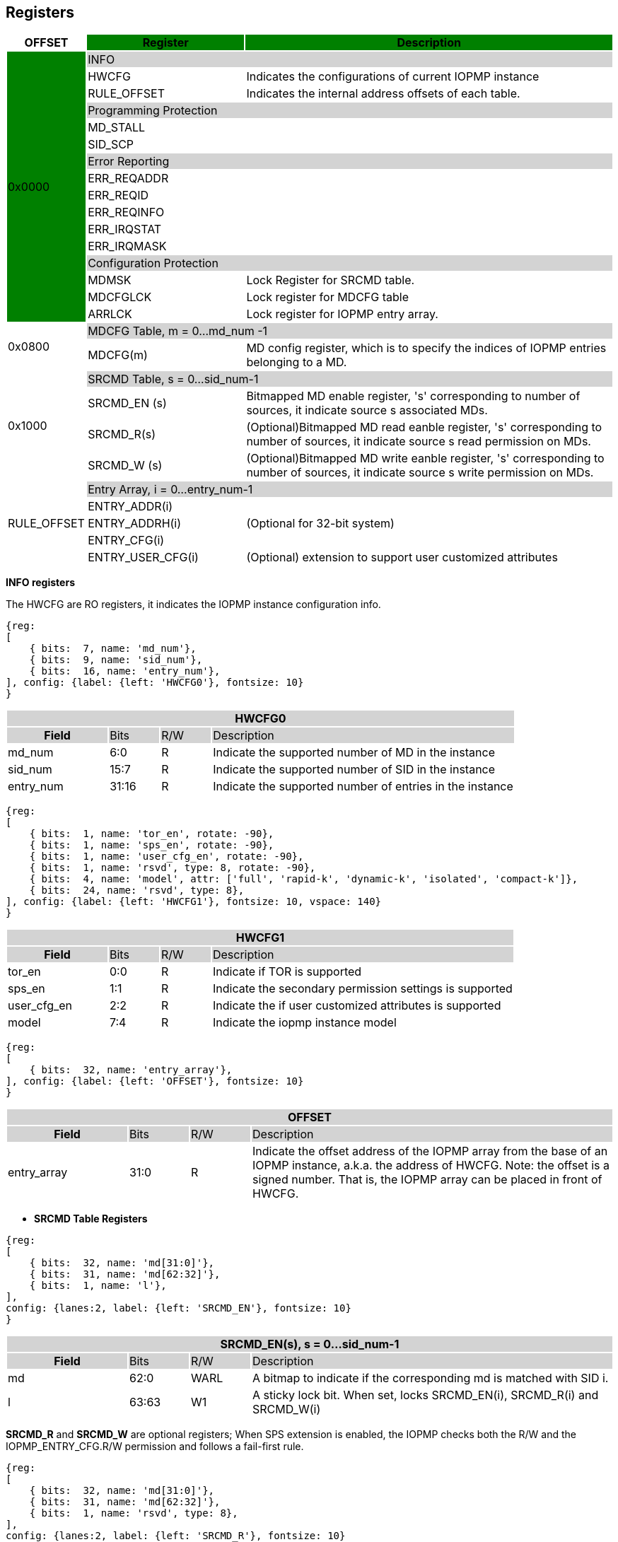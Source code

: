 [[Registers]]
== Registers

[cols="<3,<6,<14",stripes=even,options="header"]
|===
|OFFSET |Register {set:cellbgcolor:green} |Description

.16+|0x0000  2+|{set:cellbgcolor:#D3D3D3} INFO
|{set:cellbgcolor:#FFFFFF} HWCFG |Indicates the configurations of current IOPMP instance
|{set:cellbgcolor:#FFFFFF} RULE_OFFSET |Indicates the internal address offsets of each table.

2+|{set:cellbgcolor:#D3D3D3} Programming Protection
|{set:cellbgcolor:#FFFFFF} MD_STALL |
|SID_SCP|

2+|{set:cellbgcolor:#D3D3D3} Error Reporting
|{set:cellbgcolor:#FFFFFF} ERR_REQADDR |
|ERR_REQID   |
|ERR_REQINFO |
|ERR_IRQSTAT |
|ERR_IRQMASK |


2+|{set:cellbgcolor:#D3D3D3} Configuration Protection
|{set:cellbgcolor:#FFFFFF} MDMSK |Lock Register for SRCMD table.
|{set:cellbgcolor:#FFFFFF} MDCFGLCK |Lock register for MDCFG table
|{set:cellbgcolor:#FFFFFF} ARRLCK   |Lock register for IOPMP entry array.

.2+|0x0800 2+|{set:cellbgcolor:#D3D3D3} MDCFG Table,  m = 0...md_num -1
|{set:cellbgcolor:#FFFFFF}MDCFG(m)  |MD config register, which is to specify the indices of IOPMP entries belonging to a MD.

.4+|0x1000    2+|{set:cellbgcolor:#D3D3D3} SRCMD Table, s = 0...sid_num-1
|{set:cellbgcolor:#FFFFFF}SRCMD_EN (s)    |Bitmapped MD enable register, 's' corresponding to number of sources, it indicate source s associated MDs.
|SRCMD_R(s)      |(Optional)Bitmapped MD read eanble register, 's' corresponding to number of sources, it indicate source s  read permission on MDs.
|SRCMD_W (s)     |(Optional)Bitmapped MD write eanble register, 's' corresponding to number of sources, it indicate source s  write permission on MDs.    

.5+|RULE_OFFSET    2+|{set:cellbgcolor:#D3D3D3} Entry Array, i = 0…entry_num-1
|{set:cellbgcolor:#FFFFFF}ENTRY_ADDR(i)                |
|ENTRY_ADDRH(i)               |(Optional for 32-bit system)
|ENTRY_CFG(i)                 |
|ENTRY_USER_CFG(i)            |(Optional) extension to support user customized attributes

|===




*INFO registers*

The HWCFG are RO registers, it indicates the IOPMP instance configuration info.

[wavedrom,target="HWCFG0"]
....
{reg:
[
    { bits:  7, name: 'md_num'},
    { bits:  9, name: 'sid_num'},
    { bits:  16, name: 'entry_num'},
], config: {label: {left: 'HWCFG0'}, fontsize: 10}
}
....

[cols="<2,<1,<1,<6",stripes=even]
|===
4+h|HWCFG0{set:cellbgcolor:#D3D3D3}
h|Field  |Bits    |R/W    |Description
|{set:cellbgcolor:#FFFFFF}md_num |6:0     |R     |Indicate the supported number of MD in the instance
|sid_num |15:7   |R     |Indicate the supported number of SID in the instance
|entry_num |31:16  |R     |Indicate the supported number of entries in the instance
|===


[wavedrom,target="HWCFG1"]
....
{reg:
[
    { bits:  1, name: 'tor_en', rotate: -90},
    { bits:  1, name: 'sps_en', rotate: -90},
    { bits:  1, name: 'user_cfg_en', rotate: -90},
    { bits:  1, name: 'rsvd', type: 8, rotate: -90},
    { bits:  4, name: 'model', attr: ['full', 'rapid-k', 'dynamic-k', 'isolated', 'compact-k']},
    { bits:  24, name: 'rsvd', type: 8},
], config: {label: {left: 'HWCFG1'}, fontsize: 10, vspace: 140}
}
....

[cols="<2,<1,<1,<6",stripes=even]
|===
4+h|{set:cellbgcolor:#D3D3D3} HWCFG1
h|Field  |Bits    |R/W    |Description
|{set:cellbgcolor:#FFFFFF}tor_en |0:0     |R     |Indicate if TOR is supported
|sps_en |1:1     |R     |Indicate the secondary permission settings is supported
|user_cfg_en |2:2  |R   |Indicate the if user customized attributes is supported
|model |7:4  |R   |Indicate the iopmp instance model
|===

[wavedrom,target="RULE_OFFSET"]
....
{reg:
[
    { bits:  32, name: 'entry_array'},
], config: {label: {left: 'OFFSET'}, fontsize: 10}
}
....

[cols="<2,<1,<1,<6",stripes=even]
|===
4+h|{set:cellbgcolor:#D3D3D3} OFFSET
h|Field  |Bits    |R/W    |Description
|{set:cellbgcolor:#FFFFFF}entry_array |31:0     |R     |Indicate the offset address of the IOPMP array from the base of an IOPMP instance, a.k.a. the address of HWCFG. Note: the offset is a signed number. That is, the IOPMP array can be placed in front of HWCFG.  
|===


* *SRCMD Table Registers*

[wavedrom,target="SRCMD_EN"]
....
{reg:
[
    { bits:  32, name: 'md[31:0]'},
    { bits:  31, name: 'md[62:32]'}, 
    { bits:  1, name: 'l'},    
], 
config: {lanes:2, label: {left: 'SRCMD_EN'}, fontsize: 10}
}
....

[cols="<2,<1,<1,<6",stripes=even]
|===
4+h|{set:cellbgcolor:#D3D3D3} SRCMD_EN(s), s = 0...sid_num-1
h|Field  |Bits    |R/W    |Description
|{set:cellbgcolor:#FFFFFF} md |62:0     |WARL     | A bitmap to indicate if the corresponding md is matched with SID i.
|l |63:63     |W1     | A sticky lock bit. When set, locks SRCMD_EN(i), SRCMD_R(i) and SRCMD_W(i)
|===

*SRCMD_R* and *SRCMD_W* are optional registers; When SPS extension is enabled, the IOPMP checks both the R/W and the IOPMP_ENTRY_CFG.R/W permission and follows a fail-first rule.

[wavedrom,target="SRCMD_R(s), s = 0...sid_num-1"]
....
{reg:
[
    { bits:  32, name: 'md[31:0]'},
    { bits:  31, name: 'md[62:32]'}, 
    { bits:  1, name: 'rsvd', type: 8},    
], 
config: {lanes:2, label: {left: 'SRCMD_R'}, fontsize: 10}
}
....

[cols="<2,<1,<1,<6",stripes=even]
|===
4+h|{set:cellbgcolor:#D3D3D3} SRCMD_R(s), s = 0...sid_num-1
h|Field  |Bits    |R/W    |Description
|{set:cellbgcolor:#FFFFFF}md |62:0     |WARL     | A bitmap to indicate if SID i has read permission to the corresponding MD. 
|===


[wavedrom,target="SRCMD_W(s), s = 0...sid_num-1"]
....
{reg:
[
    { bits:  32, name: 'md[31:0]'},
    { bits:  31, name: 'md[62:32]'}, 
    { bits:  1, name: 'rsvd', type: 8},    
], 
config: {lanes:2, label: {left: 'SRCMD_W'}, fontsize: 10}
}
....

[cols="<2,<1,<1,<6",stripes=even]
|===
4+h|{set:cellbgcolor:#D3D3D3} SRCMD_W(s), s = 0...sid_num-1
h|Field  |Bits    |R/W    |Description
|{set:cellbgcolor:#FFFFFF}md |62:0     |WARL     | A bitmap to indicate if SID i has write permission to the corresponding MD. 
|===
 
 
* *MDCFG Table*

The MDCFG table is a lookup to specify the number of IOPMP entries that is associated with each MD. For different models:

. Full model: the number of MDCFG registers is equal to md_num, all MDCFG registers are readable and writable.
. Rapid-k model: a single MDCFG register to indicate the k value, read only.
. Dyanmic-k model:  a single MDCFG register to indicate the k value, readable and writable.
. isolation model: the number of MDCFG registers is equal to md_num, all MDCFG registers are readable and writable.
. Compact-k model:  a single MDCFG register to indicate the k value, read only.

[wavedrom,target="MDCFG"]
....
{reg:
[
    { bits:  16, name: 't'}, 
    { bits:  16, name: 'rsvd', type: 8}, 
], config: {label: {left: 'MDCFG'}, fontsize: 10}
}
....

[cols="<2,<1,<1,<6",stripes=even]
|===
4+h|{set:cellbgcolor:#D3D3D3} MDCFG(m), m = 0...md_num-1, support up to 63 MDs
h|Field  |Bits    |R/W    |Description
|{set:cellbgcolor:#FFFFFF}t |16     |WARL     a|- Indicate the top range of memory domain m. An IOPMP entry with index j belongs to MD m                 
      
                     - If MDm-1CFG.t ≤ j < MDmCFG.t, where m>0. The MD0 owns the IOPMP entries with index j<MD0CFG.t.
                     - If MDm-1CFG.t >= MDmCFG.t, then MDm  is empty.
                     - For rapid-k, dynamic-k and compact-k models, t indicates the number of IOPMP entries belongs to each MD.

|===


* *Entry Array Registers*

[wavedrom,target="ENTRY_ADDR"]
....
{reg:
[
    { bits:  32, name: 'addr[31:0]'},
    { bits:  32, name: 'addr[63:32]'},    
], 
config: {lanes:2, label: {left: 'ENTRY_ADDR'}, fontsize: 10}
}
....

[cols="<2,<1,<1,<6",stripes=even]
|===
4+h|{set:cellbgcolor:#D3D3D3} ENTRY_ADDR(i), i = 0...entry_num-1
h|Field  |Bits    |R/W    |Description
|{set:cellbgcolor:#FFFFFF}addr |31(63):0     |WARL     |The physical address of protected memory region. 
|===


[wavedrom,target="ENTRY_CFG"]
....
{reg:
[
    { bits:  1, name: 'r'},
    { bits:  1, name: 'w'},
    { bits:  1, name: 'x'},
    { bits:  2, name: 'a', attr: ['OFF', 'NAPOT', 'TOR', 'NA4']},
    { bits:  26, name: 'rsvd', type: 8},
], config: {label: {left: 'ENTRY_CFG'}, fontsize: 10}
}
....

[cols="<2,<1,<1,<6",stripes=even]
|===
4+h|{set:cellbgcolor:#D3D3D3} ENTRY_CFG(i), i = 0...entry_num-1
h|Field  |Bits    |R/W    |Description
|{set:cellbgcolor:#FFFFFF}r      |0:0     |RW     |The read permission to protected memory region 
|w      |1:1     |WARL     |The write permission to the protected memory region
|x      |2:2     |WARL     |The executable permission to the protected memory region. Optional field, if undefined, write any read the same value as r field.
|a      |4:3     |WARL     |The address mode of the IOPMP entry
|===

The ENTRY_USER_CFG implementation defined registers that allows the users to define their own additional IOPMP check rules beside the rules defined in ENTRY_CFG.

[wavedrom,target="ENTRY_USER_CFG"]
....
{reg:
[
    { bits:  32, name: 'im'},
], config: {label: {left: 'ENTRY_USER_CFG'}, fontsize: 10}
}
....



* *Configuration Protection Registers*

*MDMSK* is a register with a bitmap field to indicate which MDs are locked. 

[wavedrom,target="MDMSK"]
....
{reg:
[
    { bits:  62, name: 'md'}, 
    { bits:  1, name: 'l'}, 
], config: {label: {left: 'MDMSK'}, fontsize: 10}
}
....

[cols="<2,<1,<1,<6",stripes=even]
|===
4+h|{set:cellbgcolor:#D3D3D3} MDMSK
h|Field  |Bits    |R/W    |Description
|{set:cellbgcolor:#FFFFFF}md|62:0   |WARL   | A bitmap to indicate which MDs are locked.
|{set:cellbgcolor:#FFFFFF}md|63:63  |W1     | Lock bit to MDMSK register.
|===

*MDCFGLCK* is the lock register to MDCFG table.

[wavedrom,target="MDCFGLCK"]
....
{reg:
[
    { bits:  7, name: 'f'}, 
    { bits:  24, name: 'rsvd', type: 8}, 
    { bits:  1, name: 'l'},
], config: {label: {left: 'MDCFGLCK'}, fontsize: 10}
}
....


*ARRLCK* is the lock register to entry array.

[wavedrom,target="ARRLCK"]
....
{reg:
[
    { bits:  17, name: 'entry_idx'}, 
    { bits:  15, name: 'rsvd', type: 8}, 
], config: {label: {left: 'ARRLCK'}, fontsize: 10}
}
....

[cols="<2,<1,<1,<6",stripes=even]
|===
4+h|{set:cellbgcolor:#D3D3D3} ARRLCK
h|Field  |Bits    |R/W    |Description
|{set:cellbgcolor:#FFFFFF}num |16     |WARL     | Indicate the number of locked IOPMP entries – IOPMP_ENTRY[num-1:0] is locked. SW shall write a value that is no smaller than current num. 
|===

* *Programming Protection Registers*

The MD_STALL and SID_SCP registers are implemented to support atomicity issue while programming the IOPMP, as the IOPMP rule may not be updated in a single transaction.

[wavedrom,target="MD_STALL"]
....
{reg:
[
    { bits:  32, name: 'md[31:0]'},
    { bits:  31, name: 'md[62:32]'},
    { bits:  1, name: 'e/s', type: 8},  
], 
config: {lanes:2, label: {left: 'MD_STALL'}, fontsize: 10}
}
....

[cols="<2,<1,<1,<6",stripes=even]
|===
4+h| MD_STALL
h|Field  |Bits    |R/W    |Description
|EXEMPT |63:63     |W     | Stall transactions with exempt selected MDs, or Stall selected MDs
|IS_STALLED |63:63     |R     | Indicate if the requested stalls have occured
|MD |62:0     |W     |a MD[__i__]=1 means selecting MD __i__ 
|MD |62:0     |R     |a MD[__i__]=1 indicates MD __i__ implemented and selectable in this field
|===


[wavedrom, target="SID_SCP",]
....
{reg:
[
    { bits:  16, name: 'en' },
    { bits:  14, name: 'rsvd', type: 8},
    { bits:  2, name: 'op/stat', type: 8},
], config: {label: {left: 'SID_SCP'}, fontsize: 10}
}
....

[cols="<2,<1,<1,<6",stripes=even]
|===
4+h| SID_SCP
h|Field  |Bits    |R/W    |Description
|OP |31:30     |W     | 0: query, 1: stall transactions associated with selected SID, 2: don't stall transactions associated with selected SID, and 3: reserved
|STAT |31:30     |R     | 0: SID_SCP not implemented, 1: transactions associated with selected SID are stalled, 2: transactions associated with selected SID not are stalled, and 3: unimplemented or unselectable SID
|SID |15:0     |WARL     |SID to select
|===

* *Error Capture Registers*

*ERR_REQADDR* indicate the errored request address.

[wavedrom,target="ERR_REQADDR"]
....
{reg:
[
    { bits:  32, name: 'addr[31:0]'},
    { bits:  32, name: 'addr[63:32]'},    
], 
config: {lanes:2, label: {left: 'ERR_REQADDR'}, fontsize: 10}
}
....

*ERR_REQID* Indicate the errored SID.

[wavedrom,target="ERR_REQID"]
....
{reg:
[
    { bits:  9, name: 'sid'},
    { bits:  23, name: 'rsvd', type: 8}    
], config: {label: {left: 'ERR_REQID'}, fontsize: 10}
}
....

*ERR_REQINFO* Captures more detailed error infomation.

[wavedrom,target="ERR_REQINFO"]
....
{reg:
[
    { bits:  1, name: 'no_hit', rotate: -90}, 
    { bits:  1, name: 'par_hit', rotate: -90}, 
    { bits:  6, name: 'rsvd', type: 8}, 
    { bits:  3, name: 'type', attr: ['R', 'W', 'U']},
    { bits:  5, name: 'rsvd', type: 8},  
    { bits:  16, name: 'eid'}, 
], config: {label: {left: 'ERR_REQINFO'}, fontsize: 10, vspace: 100}
}
....

[cols="<2,<1,<1,<6",stripes=even]
|===
4+h|{set:cellbgcolor:#D3D3D3} ERR_REQINFO
h|Field  |Bits    |R/W    |Description
|{set:cellbgcolor:#FFFFFF} no_hit   |0:0        |R  |Indicate the request hit no entry.
|{set:cellbgcolor:#FFFFFF} par_hit  |1:1        |R  |Indicate the request failed due to partial hit.
|{set:cellbgcolor:#FFFFFF} type     |10:8       |R  a|- {set:cellbgcolor:#FFFFFF}Indicated if it’s a read, write or user field violation.
- 0x0 =  read error
- 0x1 =  write error
- 0x3 = user_attr error
|{set:cellbgcolor:#FFFFFF} eid |31:16     |R     |Indicated the errored entry index.
|===